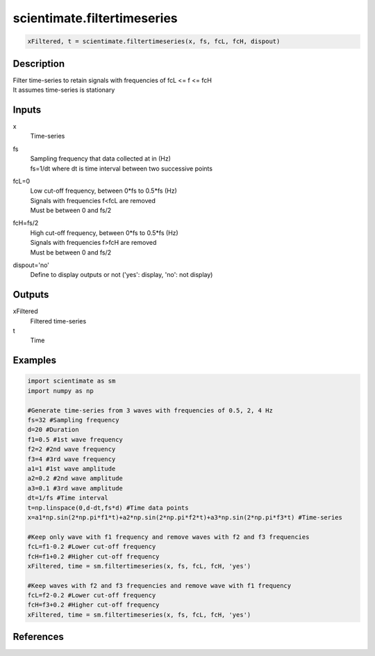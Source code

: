 .. ++++++++++++++++++++++++++++++++YA LATIF++++++++++++++++++++++++++++++++++
.. +                                                                        +
.. + ScientiMate                                                            +
.. + Earth-Science Data Analysis Library                                    +
.. +                                                                        +
.. + Developed by: Arash Karimpour                                          +
.. + Contact     : www.arashkarimpour.com                                   +
.. + Developed/Updated (yyyy-mm-dd): 2020-09-01                             +
.. +                                                                        +
.. ++++++++++++++++++++++++++++++++++++++++++++++++++++++++++++++++++++++++++

scientimate.filtertimeseries
============================

.. code:: python

    xFiltered, t = scientimate.filtertimeseries(x, fs, fcL, fcH, dispout)

Description
-----------

| Filter time-series to retain signals with frequencies of fcL <= f <= fcH
| It assumes time-series is stationary

Inputs
------

x
    | Time-series
fs
    | Sampling frequency that data collected at in (Hz)
    | fs=1/dt where dt is time interval between two successive points
fcL=0
    | Low cut-off frequency, between 0*fs to 0.5*fs (Hz)
    | Signals with frequencies f<fcL are removed
    | Must be between 0 and fs/2
fcH=fs/2
    | High cut-off frequency, between 0*fs to 0.5*fs (Hz)
    | Signals with frequencies f>fcH are removed
    | Must be between 0 and fs/2
dispout='no'
    Define to display outputs or not ('yes': display, 'no': not display)

Outputs
-------

xFiltered
    Filtered time-series
t
    Time

Examples
--------

.. code:: python

    import scientimate as sm
    import numpy as np

    #Generate time-series from 3 waves with frequencies of 0.5, 2, 4 Hz
    fs=32 #Sampling frequency
    d=20 #Duration
    f1=0.5 #1st wave frequency
    f2=2 #2nd wave frequency
    f3=4 #3rd wave frequency
    a1=1 #1st wave amplitude
    a2=0.2 #2nd wave amplitude
    a3=0.1 #3rd wave amplitude
    dt=1/fs #Time interval
    t=np.linspace(0,d-dt,fs*d) #Time data points
    x=a1*np.sin(2*np.pi*f1*t)+a2*np.sin(2*np.pi*f2*t)+a3*np.sin(2*np.pi*f3*t) #Time-series

    #Keep only wave with f1 frequency and remove waves with f2 and f3 frequencies
    fcL=f1-0.2 #Lower cut-off frequency
    fcH=f1+0.2 #Higher cut-off frequency
    xFiltered, time = sm.filtertimeseries(x, fs, fcL, fcH, 'yes')

    #Keep waves with f2 and f3 frequencies and remove wave with f1 frequency
    fcL=f2-0.2 #Lower cut-off frequency
    fcH=f3+0.2 #Higher cut-off frequency
    xFiltered, time = sm.filtertimeseries(x, fs, fcL, fcH, 'yes')

References
----------


.. License & Disclaimer
.. --------------------
..
.. Copyright (c) 2020 Arash Karimpour
..
.. http://www.arashkarimpour.com
..
.. THE SOFTWARE IS PROVIDED "AS IS", WITHOUT WARRANTY OF ANY KIND, EXPRESS OR
.. IMPLIED, INCLUDING BUT NOT LIMITED TO THE WARRANTIES OF MERCHANTABILITY,
.. FITNESS FOR A PARTICULAR PURPOSE AND NONINFRINGEMENT. IN NO EVENT SHALL THE
.. AUTHORS OR COPYRIGHT HOLDERS BE LIABLE FOR ANY CLAIM, DAMAGES OR OTHER
.. LIABILITY, WHETHER IN AN ACTION OF CONTRACT, TORT OR OTHERWISE, ARISING FROM,
.. OUT OF OR IN CONNECTION WITH THE SOFTWARE OR THE USE OR OTHER DEALINGS IN THE
.. SOFTWARE.
